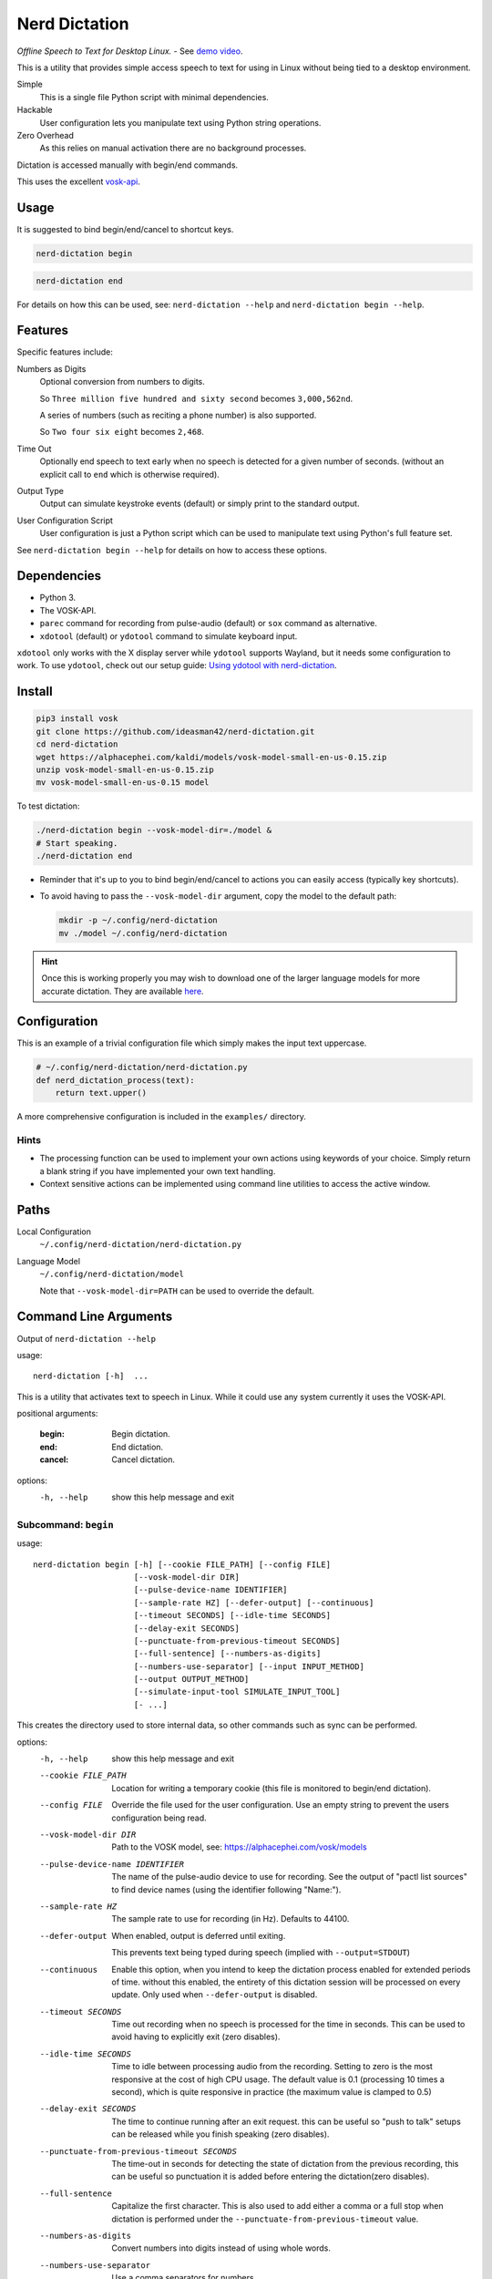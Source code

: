 ##############
Nerd Dictation
##############

*Offline Speech to Text for Desktop Linux.* - See `demo video <https://www.youtube.com/watch?v=T7sR-4DFhpQ>`__.

This is a utility that provides simple access speech to text for using in Linux
without being tied to a desktop environment.

Simple
   This is a single file Python script with minimal dependencies.
Hackable
   User configuration lets you manipulate text using Python string operations.
Zero Overhead
   As this relies on manual activation there are no background processes.

Dictation is accessed manually with begin/end commands.

This uses the excellent `vosk-api <https://github.com/alphacep/vosk-api>`__.


Usage
=====

It is suggested to bind begin/end/cancel to shortcut keys.

.. code-block:: sh

   nerd-dictation begin

.. code-block:: sh

   nerd-dictation end


For details on how this can be used, see:
``nerd-dictation --help`` and ``nerd-dictation begin --help``.


Features
========

Specific features include:

Numbers as Digits
   Optional conversion from numbers to digits.

   So ``Three million five hundred and sixty second`` becomes ``3,000,562nd``.

   A series of numbers (such as reciting a phone number) is also supported.

   So ``Two four six eight`` becomes ``2,468``.

Time Out
   Optionally end speech to text early when no speech is detected for a given number of seconds.
   (without an explicit call to ``end`` which is otherwise required).

Output Type
   Output can simulate keystroke events (default) or simply print to the standard output.

User Configuration Script
   User configuration is just a Python script which can be used to manipulate text using Python's full feature set.

See ``nerd-dictation begin --help`` for details on how to access these options.


Dependencies
============

- Python 3.
- The VOSK-API.
- ``parec`` command for recording from pulse-audio (default) or ``sox`` command as alternative.
- ``xdotool`` (default) or ``ydotool`` command to simulate keyboard input.

``xdotool`` only works with the X display server while ``ydotool`` supports Wayland,
but it needs some configuration to work.
To use ``ydotool``, check out our setup guide: `Using ydotool with nerd-dictation <readme-ydotool.rst>`_.


Install
=======

.. code-block:: sh

   pip3 install vosk
   git clone https://github.com/ideasman42/nerd-dictation.git
   cd nerd-dictation
   wget https://alphacephei.com/kaldi/models/vosk-model-small-en-us-0.15.zip
   unzip vosk-model-small-en-us-0.15.zip
   mv vosk-model-small-en-us-0.15 model

To test dictation:

.. code-block:: sh

   ./nerd-dictation begin --vosk-model-dir=./model &
   # Start speaking.
   ./nerd-dictation end


- Reminder that it's up to you to bind begin/end/cancel to actions you can easily access (typically key shortcuts).
- To avoid having to pass the ``--vosk-model-dir`` argument, copy the model to the default path:

  .. code-block:: sh

     mkdir -p ~/.config/nerd-dictation
     mv ./model ~/.config/nerd-dictation

.. hint::

   Once this is working properly you may wish to download one of the larger language models for more accurate dictation.
   They are available `here <https://alphacephei.com/vosk/models>`__.


Configuration
=============

This is an example of a trivial configuration file which simply makes the input text uppercase.

.. code-block:: python

   # ~/.config/nerd-dictation/nerd-dictation.py
   def nerd_dictation_process(text):
       return text.upper()


A more comprehensive configuration is included in the ``examples/`` directory.

Hints
-----

- The processing function can be used to implement your own actions using keywords of your choice.
  Simply return a blank string if you have implemented your own text handling.

- Context sensitive actions can be implemented using command line utilities to access the active window.


Paths
=====

Local Configuration
   ``~/.config/nerd-dictation/nerd-dictation.py``
Language Model
   ``~/.config/nerd-dictation/model``

   Note that ``--vosk-model-dir=PATH`` can be used to override the default.


Command Line Arguments
======================

.. BEGIN HELP TEXT

Output of ``nerd-dictation --help``

usage::

       nerd-dictation [-h]  ...

This is a utility that activates text to speech in Linux.
While it could use any system currently it uses the VOSK-API.

positional arguments:

    :begin:             Begin dictation.
    :end:               End dictation.
    :cancel:            Cancel dictation.

options:
  -h, --help          show this help message and exit

Subcommand: ``begin``
---------------------

usage::

       nerd-dictation begin [-h] [--cookie FILE_PATH] [--config FILE]
                            [--vosk-model-dir DIR]
                            [--pulse-device-name IDENTIFIER]
                            [--sample-rate HZ] [--defer-output] [--continuous]
                            [--timeout SECONDS] [--idle-time SECONDS]
                            [--delay-exit SECONDS]
                            [--punctuate-from-previous-timeout SECONDS]
                            [--full-sentence] [--numbers-as-digits]
                            [--numbers-use-separator] [--input INPUT_METHOD]
                            [--output OUTPUT_METHOD]
                            [--simulate-input-tool SIMULATE_INPUT_TOOL]
                            [- ...]

This creates the directory used to store internal data, so other commands such as sync can be performed.


options:
  -h, --help            show this help message and exit
  --cookie FILE_PATH    Location for writing a temporary cookie (this file is monitored to begin/end dictation).
  --config FILE         Override the file used for the user configuration.
                        Use an empty string to prevent the users configuration being read.
  --vosk-model-dir DIR  Path to the VOSK model, see: https://alphacephei.com/vosk/models
  --pulse-device-name IDENTIFIER
                        The name of the pulse-audio device to use for recording.
                        See the output of "pactl list sources" to find device names (using the identifier following "Name:").
  --sample-rate HZ      The sample rate to use for recording (in Hz).
                        Defaults to 44100.
  --defer-output        When enabled, output is deferred until exiting.

                        This prevents text being typed during speech (implied with ``--output=STDOUT``)
  --continuous          Enable this option, when you intend to keep the dictation process enabled for extended periods of time.
                        without this enabled, the entirety of this dictation session will be processed on every update.
                        Only used when ``--defer-output`` is disabled.
  --timeout SECONDS     Time out recording when no speech is processed for the time in seconds.
                        This can be used to avoid having to explicitly exit (zero disables).
  --idle-time SECONDS   Time to idle between processing audio from the recording.
                        Setting to zero is the most responsive at the cost of high CPU usage.
                        The default value is 0.1 (processing 10 times a second), which is quite responsive in practice
                        (the maximum value is clamped to 0.5)
  --delay-exit SECONDS  The time to continue running after an exit request.
                        this can be useful so "push to talk" setups can be released while you finish speaking
                        (zero disables).
  --punctuate-from-previous-timeout SECONDS
                        The time-out in seconds for detecting the state of dictation from the previous recording, this can be useful so punctuation it is added before entering the dictation(zero disables).
  --full-sentence       Capitalize the first character.
                        This is also used to add either a comma or a full stop when dictation is performed under the
                        ``--punctuate-from-previous-timeout`` value.
  --numbers-as-digits   Convert numbers into digits instead of using whole words.
  --numbers-use-separator
                        Use a comma separators for numbers.
  --input INPUT_METHOD  Specify input method to be used for audio recording. Valid methods: PAREC, SOX
                          PAREC (external command, default)
                              See --pulse-device-name option to use a specific pulse-audio device.
                          SOX (external command)
                              Set environment variable AUDIODEV to use a specific input device.
                              Other sox options can be set (such as gain) by setting environment variable SOX_OPTS.
                              You can test various devices by:
                                arecord -l || cat /proc/asound/cards  || cat /dev/sndstat     # List audio devices.
                                # Example, use card 2, subdevice 0.  Record 10 seconds and playback to default output,
                                AUDIODEV='hw:2,0'  sox -d --buffer 1000 -r 16000 -b 16 -e signed-integer -c 1  -t wav -L  test.wav trim 0 10
                                sox test.wav -d
  --output OUTPUT_METHOD
                        Method used to at put the result of speech to text.

                        - ``SIMULATE_INPUT`` simulate keystrokes (default).
                        - ``STDOUT`` print the result to the standard output.
                          Be sure only to handle text from the standard output
                          as the standard error may be used for reporting any problems that occur.
  --simulate-input-tool SIMULATE_INPUT_TOOL
                        Program used to simulate keystrokes (default).

                        - ``XDOTOOL`` Compatible with the X server only (default).
                        - ``YDOTOOL`` Compatible with all Linux distributions and Wayland but requires some setup.
                          For help on setting up ydotool, see our guide readme-ydotool.rst in the nerd-dictation repository.
  ``-`` ...             End argument parsing.
                        This can be used for user defined arguments which configuration scripts may read from the ``sys.argv``.

Subcommand: ``end``
-------------------

usage::

       nerd-dictation end [-h] [--cookie FILE_PATH]

This ends dictation, causing the text to be typed in.


options:
  -h, --help          show this help message and exit
  --cookie FILE_PATH  Location for writing a temporary cookie (this file is monitored to begin/end dictation).

Subcommand: ``cancel``
----------------------

usage::

       nerd-dictation cancel [-h] [--cookie FILE_PATH]

This cancels dictation.


options:
  -h, --help          show this help message and exit
  --cookie FILE_PATH  Location for writing a temporary cookie (this file is monitored to begin/end dictation).

.. END HELP TEXT


Details
=======

- Typing in results will **never** press enter/return.
- Pulse audio is used for recording.
- Recording and speech to text a performed in parallel.


Examples
========


Store the result of speech to text as a variable in the shell:

.. code-block:: sh

   SPEECH="$(nerd-dictation begin --timeout=1.0 --output=STDOUT)"


Example Configurations
----------------------

These are example configurations you may use as a reference.

- `Word Replacement
  <https://github.com/ideasman42/nerd-dictation/blob/master/examples/default/nerd-dictation.py>`__.
- `Start/Finish Commands
  <https://github.com/ideasman42/nerd-dictation/blob/master/examples/begin_end_commands/nerd-dictation.py>`__.


Other Software
==============

- `Elograf <https://github.com/papoteur-mga/elograf>`__ - nerd-dictation GUI front-end that runs as a tray icon.


Limitations
===========

- Text from VOSK is all lower-case,
  while the user configuration can be used to set the case of common words like ``I`` this isn't very convenient
  (see the example configuration for details).

- For some users the delay in start up may be noticeable on systems with slower hard disks
  especially when running for the 1st time (a cold start).

  This is a limitation with the choice not to use a service that runs in the background.
  Recording begins before any the speech-to-text components are loaded to mitigate this problem.


Further Work
============

- Support a general solution to capitalize words (proper nouns for example).
- Add a ``setup.py`` for easy installation on uses systems.
- Possibly other speech to text engines *(only if they provide some significant benefits)*.
- Possibly support Windows & macOS.
